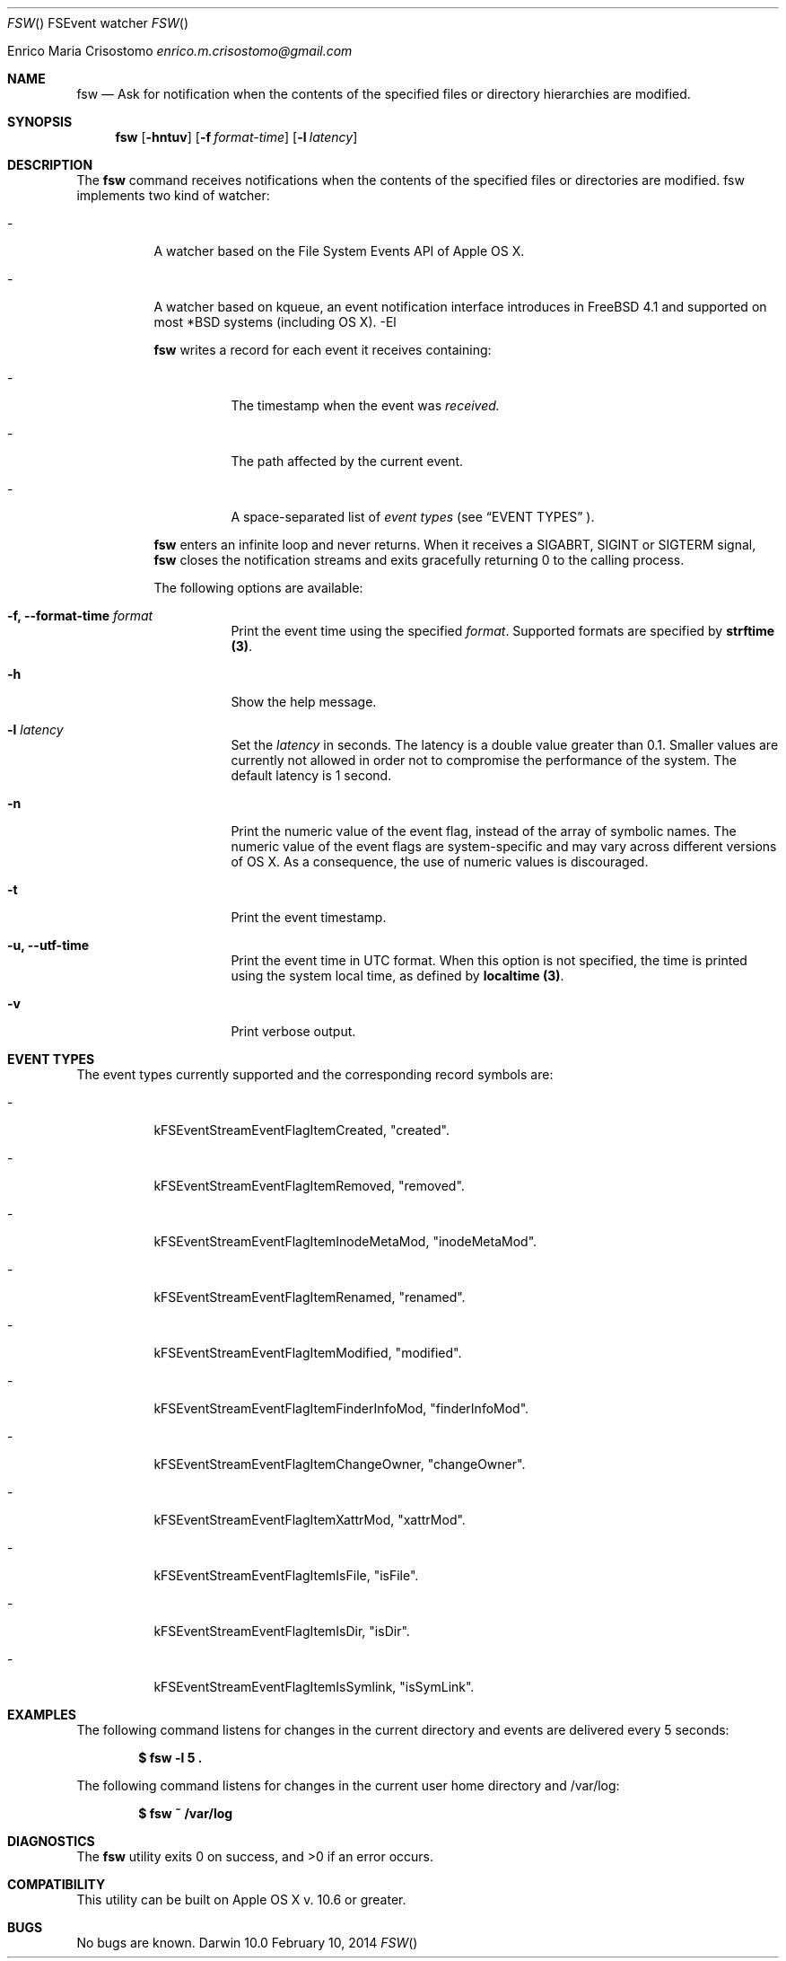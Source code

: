 .\"   $Id$
.\"
.\"   Man page for the fsw command.
.\"
.\"   $Log$
.\"
.Dd February 10, 2014
.Dt FSW "" "FSEvent watcher"
.Os "Darwin 10.0"
.An Enrico Maria Crisostomo
.Ad enrico.m.crisostomo@gmail.com
.Pp
.Sh NAME
.Nm fsw
.Nd Ask for notification when the contents of the specified files or directory
hierarchies are modified.

.Sh SYNOPSIS
.Nm fsw
.Op Fl hntuv
.Op Fl f Ar format-time
.Op Fl l Ar latency

.Sh DESCRIPTION
The 
.Nm
command receives notifications when the contents of the specified files or
directories are modified.
fsw implements two kind of
watcher:
.Bl -tag -width indent
.It -
A watcher based on the File System Events API of Apple OS X.
.It -
A watcher based on kqueue, an event notification interface introduces in
FreeBSD 4.1 and supported on most *BSD systems (including OS X).
-El

.Nm
writes a record for each event it receives containing:
.Bl -tag -width indent
.It -
The timestamp when the event was
.Em received.
.It -
The path affected by the current event.
.It -
A space-separated list of
.Em event types
(see 
.Sx EVENT TYPES
).
.El

.Pp
.Nm
enters an infinite loop and never returns.
When it receives a SIGABRT, SIGINT or SIGTERM signal,
.Nm
closes the notification streams and exits gracefully returning 0 to the calling
process.

.Pp
The following options are available:
.Bl -tag -width indent

.It Fl f, -format-time Ar format
Print the event time using the specified
.Ar format .
Supported formats are specified by
.Sy strftime (3) .

.It Fl h
Show the help message.

.It Fl l Ar latency
Set the
.Ar latency 
in seconds.
The latency is a double value greater than 0.1.
Smaller values are currently not allowed in order not to compromise the
performance of the system.
The default latency is 1 second.

.It Fl n
Print the numeric value of the event flag, instead of the array of symbolic
names.
The numeric value of the event flags are system-specific and may vary across
different versions of OS X.
As a consequence, the use of numeric values is discouraged. 

.It Fl t
Print the event timestamp.

.It Fl u, -utf-time
Print the event time in UTC format.
When this option is not specified, the time is printed using the system
.Em
local
time, as defined by
.Sy localtime (3) .

.It Fl v
Print verbose output.

.El

.Sh EVENT TYPES
The event types currently supported and the corresponding record symbols are:
.Bl -tag -width indent
.It -
kFSEventStreamEventFlagItemCreated, "created".

.It -
kFSEventStreamEventFlagItemRemoved, "removed".

.It -
kFSEventStreamEventFlagItemInodeMetaMod, "inodeMetaMod".

.It -
kFSEventStreamEventFlagItemRenamed, "renamed".

.It -
kFSEventStreamEventFlagItemModified, "modified".

.It -
kFSEventStreamEventFlagItemFinderInfoMod, "finderInfoMod".

.It -
kFSEventStreamEventFlagItemChangeOwner, "changeOwner".

.It -
kFSEventStreamEventFlagItemXattrMod, "xattrMod".

.It -
kFSEventStreamEventFlagItemIsFile, "isFile".

.It -
kFSEventStreamEventFlagItemIsDir, "isDir".

.It -
kFSEventStreamEventFlagItemIsSymlink, "isSymLink".

.El 

.Sh EXAMPLES
The following command listens for changes in the current directory and events
are delivered every 5 seconds:
.Pp
.Dl "$ fsw -l 5 ."
.Pp 
The following command listens for changes in the current user home directory and
/var/log:
.Pp
.Dl "$ fsw ~ /var/log"

.Sh DIAGNOSTICS
The
.Nm
utility exits 0 on success, and >0 if an error occurs.
.Sh COMPATIBILITY
This utility can be built on Apple OS X v. 10.6 or greater.

.Sh BUGS
No bugs are known.
